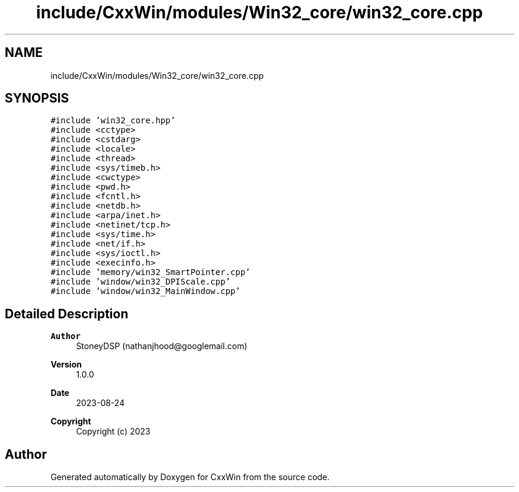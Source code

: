 .TH "include/CxxWin/modules/Win32_core/win32_core.cpp" 3Version 1.0.1" "CxxWin" \" -*- nroff -*-
.ad l
.nh
.SH NAME
include/CxxWin/modules/Win32_core/win32_core.cpp
.SH SYNOPSIS
.br
.PP
\fC#include 'win32_core\&.hpp'\fP
.br
\fC#include <cctype>\fP
.br
\fC#include <cstdarg>\fP
.br
\fC#include <locale>\fP
.br
\fC#include <thread>\fP
.br
\fC#include <sys/timeb\&.h>\fP
.br
\fC#include <cwctype>\fP
.br
\fC#include <pwd\&.h>\fP
.br
\fC#include <fcntl\&.h>\fP
.br
\fC#include <netdb\&.h>\fP
.br
\fC#include <arpa/inet\&.h>\fP
.br
\fC#include <netinet/tcp\&.h>\fP
.br
\fC#include <sys/time\&.h>\fP
.br
\fC#include <net/if\&.h>\fP
.br
\fC#include <sys/ioctl\&.h>\fP
.br
\fC#include <execinfo\&.h>\fP
.br
\fC#include 'memory/win32_SmartPointer\&.cpp'\fP
.br
\fC#include 'window/win32_DPIScale\&.cpp'\fP
.br
\fC#include 'window/win32_MainWindow\&.cpp'\fP
.br

.SH "Detailed Description"
.PP 

.PP
\fBAuthor\fP
.RS 4
StoneyDSP (nathanjhood@googlemail.com) 
.RE
.PP
\fBVersion\fP
.RS 4
1\&.0\&.0 
.RE
.PP
\fBDate\fP
.RS 4
2023-08-24
.RE
.PP
\fBCopyright\fP
.RS 4
Copyright (c) 2023 
.RE
.PP

.SH "Author"
.PP 
Generated automatically by Doxygen for CxxWin from the source code\&.
